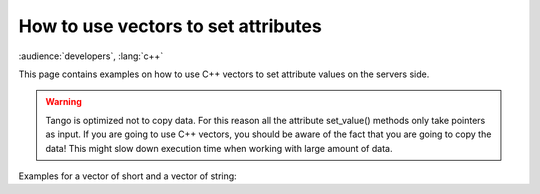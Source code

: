 
.. How-To try

How to use vectors to set attributes
====================================

:audience:`developers`, :lang:`c++`

This page contains examples on how to use C++ vectors to set attribute
values on the servers side.

.. warning::

   Tango is optimized not to copy data. For this reason all the attribute
   set_value() methods only take pointers as input. If you are going to
   use C++ vectors, you should be aware of the fact that you are going to
   copy the data! This might slow down execution time when working with
   large amount of data.

Examples for a vector of short and a vector of string:

.. code-block:: cpp
    :linenos:

    void MyClass::read_Spectrum(Tango::Attribute &attr)
    {
        DEBUG_STREAM << "MyClass::read_Spectrum() entering... "<< endl;

        vector<Tango::DevShort> val;
        val.push_back(1);
        val.push_back(2);
        val.push_back(3);

        // data copy !!
        Tango::DevVarShortArray tmp_seq;
        tmp_seq << val;

        attr.set_value (tmp_seq.get_buffer(), tmp_seq.length());
    }


.. code-block:: python
    :linenos:

    void MyClass::read_StringSpectrum(Tango::Attribute &attr)
    {
        DEBUG_STREAM << "MyClass::read_StringSpectrum() entering... "<< endl;

        vector<string> val;
        val.push_back("Hello");
        val.push_back("cruel");
        val.push_back("world!");

        // data copy !!
        Tango::DevVarStringArray tmp_seq;
        tmp_seq << val;

        attr.set_value (tmp_seq.get_buffer(), tmp_seq.length());
    }
